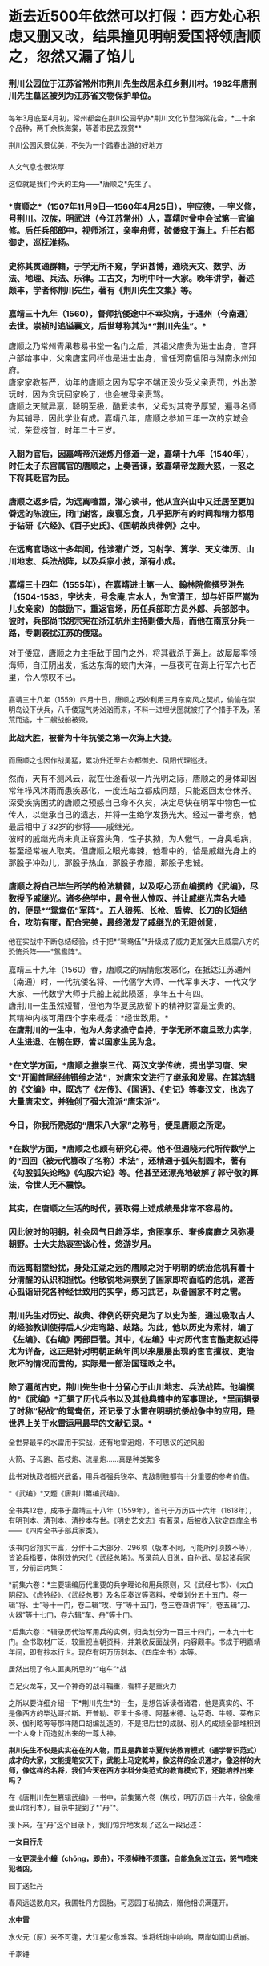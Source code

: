 * 逝去近500年依然可以打假：西方处心积虑又删又改，结果撞见明朝爱国将领唐顺之，忽然又漏了馅儿
*** 荆川公园位于江苏省常州市荆川先生故居永红乡荆川村。1982年唐荆川先生墓区被列为江苏省文物保护单位。
:PROPERTIES:
:CUSTOM_ID: 荆川公园位于江苏省常州市荆川先生故居永红乡荆川村1982年唐荆川先生墓区被列为江苏省文物保护单位
:END:
*** 
:PROPERTIES:
:CUSTOM_ID: section
:END:
*** 
:PROPERTIES:
:CUSTOM_ID: section-1
:END:
[[./img/52-0.gif]]

每年3月底至4月初，常州都会在荆川公园举办*荆川文化节暨海棠花会，*二十余个品种，两千余株海棠，等着市民去观赏**

[[./img/52-1.gif]]

荆川公园风景优美，不失为一个踏春出游的好地方

[[./img/52-2.jpeg]]

*** 
:PROPERTIES:
:CUSTOM_ID: section-2
:style: margin: 0px;padding: 0px;font-size: 20px;font-weight: 400;color: rgb(0, 146, 224);line-height: 1.6em !important;font-family: inherit;font-style: normal;font-variant-ligatures: normal;font-variant-caps: normal;letter-spacing: 0px;orphans: 2;text-align: start;text-indent: 0px;text-transform: none;white-space: normal;widows: 2;word-spacing: 0px;-webkit-text-stroke-width: 0px;text-decoration-thickness: initial;text-decoration-style: initial;text-decoration-color: initial;user-select: auto;-webkit-tap-highlight-color: transparent;
:END:

[[./img/52-3.jpeg]]

*** 
:PROPERTIES:
:CUSTOM_ID: section-3
:END:

人文气息也很浓厚

[[./img/52-4.jpeg]]

这位就是我们今天的主角------*唐顺之*先生了。

[[./img/52-5.jpeg]]

*** 
:PROPERTIES:
:CUSTOM_ID: section-4
:END:
*** *唐顺之*（1507年11月9日---1560年4月25日），字应德，一字义修，号荆川。汉族，明武进（今江苏常州）人，嘉靖时曾中会试第一官编修。后任兵部郎中，视师浙江，亲率舟师，破倭寇于海上。升任右都御史，巡抚淮扬。
:PROPERTIES:
:CUSTOM_ID: 唐顺之1507年11月9日1560年4月25日字应德一字义修号荆川汉族明武进今江苏常州人嘉靖时曾中会试第一官编修后任兵部郎中视师浙江亲率舟师破倭寇于海上升任右都御史巡抚淮扬
:END:

[[./img/52-6.jpeg]]

*** 
:PROPERTIES:
:CUSTOM_ID: section-5
:END:
*** 史称其贯通群籍，于学无所不窥，学识甚博，通晓天文、数学、历法、地理、兵法、乐律。工古文，为明中叶一大家。晚年讲学，著述颇丰，学者称荆川先生，著有《荆川先生文集》等。
:PROPERTIES:
:CUSTOM_ID: 史称其贯通群籍于学无所不窥学识甚博通晓天文数学历法地理兵法乐律工古文为明中叶一大家晚年讲学著述颇丰学者称荆川先生著有荆川先生文集等
:END:
*** 
:PROPERTIES:
:CUSTOM_ID: section-6
:END:
*** 嘉靖三十九年（1560），督师抗倭途中不幸染病，于通州（今南通）去世。崇祯时追谥襄文，后世尊称其为*“荆川先生”。*
:PROPERTIES:
:CUSTOM_ID: 嘉靖三十九年1560督师抗倭途中不幸染病于通州今南通去世崇祯时追谥襄文后世尊称其为荆川先生
:END:

[[./img/52-7.jpeg]]

*** 
:PROPERTIES:
:CUSTOM_ID: section-7
:style: margin: 0px;padding: 0px;font-weight: 400;font-size: 16px;color: rgb(51, 51, 51);font-family: mp-quote, -apple-system-font, BlinkMacSystemFont, "Helvetica Neue", "PingFang SC", "Hiragino Sans GB", "Microsoft YaHei UI", "Microsoft YaHei", Arial, sans-serif;font-style: normal;font-variant-ligatures: normal;font-variant-caps: normal;letter-spacing: normal;orphans: 2;text-align: justify;text-indent: 0px;text-transform: none;white-space: normal;widows: 2;word-spacing: 0px;-webkit-text-stroke-width: 0px;text-decoration-thickness: initial;text-decoration-style: initial;text-decoration-color: initial;
:END:
*** 唐顺之乃常州青果巷易书堂一名门之后，其祖父唐贵为进士出身，官拜户部给事中，父亲唐宝同样也是进士出身，曾任河南信阳与湖南永州知府。
:PROPERTIES:
:CUSTOM_ID: 唐顺之乃常州青果巷易书堂一名门之后其祖父唐贵为进士出身官拜户部给事中父亲唐宝同样也是进士出身曾任河南信阳与湖南永州知府
:style: margin: 0px;padding: 0px;font-weight: 400;font-size: 16px;
:END:
*** 
:PROPERTIES:
:CUSTOM_ID: section-8
:style: margin: 0px;padding: 0px;font-weight: 400;font-size: 16px;
:END:
*** 
:PROPERTIES:
:CUSTOM_ID: section-9
:style: margin: 0px;padding: 0px;font-weight: 400;font-size: 16px;
:END:
*** 唐家家教甚严，幼年的唐顺之因为写字不端正没少受父亲责罚，外出游玩时，因为贪玩回家晚了，也会被母亲责骂。
:PROPERTIES:
:CUSTOM_ID: 唐家家教甚严幼年的唐顺之因为写字不端正没少受父亲责罚外出游玩时因为贪玩回家晚了也会被母亲责骂
:style: margin: 0px;padding: 0px;font-weight: 400;font-size: 16px;
:END:
*** 
:PROPERTIES:
:CUSTOM_ID: section-10
:style: margin: 0px;padding: 0px;font-weight: 400;font-size: 16px;
:END:
*** 唐顺之天赋异禀，聪明至极，酷爱读书，父母对其寄予厚望，遍寻名师为其辅导，因此学业有成。嘉靖八年，唐顺之参加三年一次的京城会试，荣登榜首，时年二十三岁。
:PROPERTIES:
:CUSTOM_ID: 唐顺之天赋异禀聪明至极酷爱读书父母对其寄予厚望遍寻名师为其辅导因此学业有成嘉靖八年唐顺之参加三年一次的京城会试荣登榜首时年二十三岁
:style: margin: 0px;padding: 0px;font-weight: 400;font-size: 16px;
:END:
*** 
:PROPERTIES:
:CUSTOM_ID: section-11
:style: margin: 0px;padding: 0px;font-weight: 400;font-size: 16px;
:END:
*** 入朝为官后，因嘉靖帝沉迷炼丹修道一途，嘉靖十九年（1540年），时任太子东宫属官的唐顺之，上奏苦谏，致嘉靖帝龙颜大怒，一怒之下将其贬官为民。
:PROPERTIES:
:CUSTOM_ID: 入朝为官后因嘉靖帝沉迷炼丹修道一途嘉靖十九年1540年时任太子东宫属官的唐顺之上奏苦谏致嘉靖帝龙颜大怒一怒之下将其贬官为民
:END:
*** 
:PROPERTIES:
:CUSTOM_ID: section-12
:END:
*** 唐顺之返乡后，为远离喧嚣，潜心读书，他从宜兴山中又迁居至更加僻远的陈渡庄，闭门谢客，废寝忘食，几乎把所有的时间和精力都用于钻研《六经》、《百子史氏》、《国朝故典律例》之中。
:PROPERTIES:
:CUSTOM_ID: 唐顺之返乡后为远离喧嚣潜心读书他从宜兴山中又迁居至更加僻远的陈渡庄闭门谢客废寝忘食几乎把所有的时间和精力都用于钻研六经百子史氏国朝故典律例之中
:END:

[[./img/52-8.jpeg]]

*** 
:PROPERTIES:
:CUSTOM_ID: section-13
:END:
*** 在远离官场这十多年间，他涉猎广泛，习射学、算学、天文律历、山川地志、兵法战阵，以及兵家小技，渐有小成。
:PROPERTIES:
:CUSTOM_ID: 在远离官场这十多年间他涉猎广泛习射学算学天文律历山川地志兵法战阵以及兵家小技渐有小成
:END:
*** 
:PROPERTIES:
:CUSTOM_ID: section-14
:END:
*** 嘉靖三十四年（1555年），在嘉靖进士第一人、翰林院修撰罗洪先（1504-1583，字达夫，号念庵,吉水人，为官清正，却与奸臣严嵩为儿女亲家）的鼓励下，重返官场，历任兵部职方员外郎、兵部郎中。彼时，兵部尚书胡宗宪在浙江杭州主持剿倭大局，而他在南京分兵一路，专剿袭扰江苏的倭寇。
:PROPERTIES:
:CUSTOM_ID: 嘉靖三十四年1555年在嘉靖进士第一人翰林院修撰罗洪先1504-1583字达夫号念庵吉水人为官清正却与奸臣严嵩为儿女亲家的鼓励下重返官场历任兵部职方员外郎兵部郎中彼时兵部尚书胡宗宪在浙江杭州主持剿倭大局而他在南京分兵一路专剿袭扰江苏的倭寇
:END:
*** 
:PROPERTIES:
:CUSTOM_ID: section-15
:style: margin: 0px;padding: 0px;font-weight: 400;font-size: 16px;
:END:
*** 对于倭寇，唐顺之力主拒敌于国门之外，将其截杀于海上。故屡屡率领海师，自江阴出发，抵达东海的蛟门大洋，一昼夜可在海上行军六七百里，令人惊叹不已。
:PROPERTIES:
:CUSTOM_ID: 对于倭寇唐顺之力主拒敌于国门之外将其截杀于海上故屡屡率领海师自江阴出发抵达东海的蛟门大洋一昼夜可在海上行军六七百里令人惊叹不已
:style: margin: 0px;padding: 0px;font-weight: 400;font-size: 16px;
:END:
*** 
嘉靖三十八年（1559）四月十日，唐顺之巧妙利用三月东南风之契机，偷偷在崇明岛设下伏兵，八千倭寇气势汹汹而来，不料一进埋伏圈就被打了个措手不及，落荒而逃，十二艘战船被毁。
:PROPERTIES:
:CUSTOM_ID: 嘉靖三十八年1559四月十日唐顺之巧妙利用三月东南风之契机偷偷在崇明岛设下伏兵八千倭寇气势汹汹而来不料一进埋伏圈就被打了个措手不及落荒而逃十二艘战船被毁
:style: margin: 0px;padding: 0px;font-weight: 400;font-size: 16px;
:END:
*** 
:PROPERTIES:
:CUSTOM_ID: section-16
:style: margin: 0px;padding: 0px;font-weight: 400;font-size: 16px;
:END:
*** *此战大胜，被誉为十年抗倭之第一次海上大捷。*
:PROPERTIES:
:CUSTOM_ID: 此战大胜被誉为十年抗倭之第一次海上大捷
:style: margin: 0px;padding: 0px;font-weight: 400;font-size: 16px;
:END:
*** 
而唐顺之也因作战勇猛，累功升迁至右佥都御史、凤阳代理巡抚。
:PROPERTIES:
:CUSTOM_ID: 而唐顺之也因作战勇猛累功升迁至右佥都御史凤阳代理巡抚
:style: margin: 0px;padding: 0px;font-weight: 400;font-size: 16px;
:END:
*** 
:PROPERTIES:
:CUSTOM_ID: section-17
:style: margin: 0px;padding: 0px;font-weight: 400;font-size: 16px;
:END:
*** 然而，天有不测风云，就在仕途看似一片光明之际，唐顺之的身体却因常年栉风沐雨而患疾恶化，一度连站立都成问题，只能返回太仓休养。
:PROPERTIES:
:CUSTOM_ID: 然而天有不测风云就在仕途看似一片光明之际唐顺之的身体却因常年栉风沐雨而患疾恶化一度连站立都成问题只能返回太仓休养
:style: margin: 0px;padding: 0px;font-weight: 400;font-size: 16px;
:END:
*** 
:PROPERTIES:
:CUSTOM_ID: section-18
:style: margin: 0px;padding: 0px;font-weight: 400;font-size: 16px;
:END:
*** 深受疾病困扰的唐顺之预感自己命不久矣，决定尽快在明军中物色一位传人，以继承自己的遗志，并将一生绝学发扬光大。经过一番考察，他最后相中了32岁的参将------戚继光。
:PROPERTIES:
:CUSTOM_ID: 深受疾病困扰的唐顺之预感自己命不久矣决定尽快在明军中物色一位传人以继承自己的遗志并将一生绝学发扬光大经过一番考察他最后相中了32岁的参将戚继光
:style: margin: 0px;padding: 0px;font-weight: 400;font-size: 16px;
:END:
*** 
:PROPERTIES:
:CUSTOM_ID: section-19
:style: margin: 0px;padding: 0px;font-weight: 400;font-size: 16px;
:END:
*** 彼时的戚继光尚未真正崭露头角，性子执拗，为人傲气，一身臭毛病，甚至经常被人取笑。但唐顺之眼光毒辣，他看中的，恰是戚继光身上的那股子冲劲儿，那股子热血，那股子赤胆，那股子忠诚。
:PROPERTIES:
:CUSTOM_ID: 彼时的戚继光尚未真正崭露头角性子执拗为人傲气一身臭毛病甚至经常被人取笑但唐顺之眼光毒辣他看中的恰是戚继光身上的那股子冲劲儿那股子热血那股子赤胆那股子忠诚
:style: margin: 0px;padding: 0px;font-weight: 400;font-size: 16px;
:END:

[[./img/52-9.jpeg]]

*** 
:PROPERTIES:
:CUSTOM_ID: section-20
:style: margin: 0px;padding: 0px;font-weight: 400;font-size: 16px;
:END:
*** 唐顺之将自己毕生所学的枪法精髓，以及呕心沥血编撰的《武编》，尽数授予戚继光。诸多绝学中，最令世人惊叹、并让戚继光声名大噪的，便是*“鸳鸯伍”军阵*。五人狼筅、长枪、盾牌、长刀的长短结合，攻防有度，配合完美，最终激发了戚继光的无限创意，
他在实战中不断总结经验，终于把*“鸳鸯伍”*升级成了威力更加强大且威震八方的恐怖杀阵------*鸳鸯阵*。
:PROPERTIES:
:CUSTOM_ID: 唐顺之将自己毕生所学的枪法精髓以及呕心沥血编撰的武编尽数授予戚继光诸多绝学中最令世人惊叹并让戚继光声名大噪的便是鸳鸯伍军阵五人狼筅长枪盾牌长刀的长短结合攻防有度配合完美最终激发了戚继光的无限创意-他在实战中不断总结经验终于把鸳鸯伍升级成了威力更加强大且威震八方的恐怖杀阵鸳鸯阵
:style: margin: 0px;padding: 0px;font-weight: 400;font-size: 16px;
:END:

[[./img/52-10.jpeg]]

[[./img/52-11.jpeg]]

[[./img/52-12.jpeg]]

*** 
:PROPERTIES:
:CUSTOM_ID: section-21
:style: margin: 0px;padding: 0px;font-weight: 400;font-size: 16px;
:END:
*** 
:PROPERTIES:
:CUSTOM_ID: section-22
:style: margin: 0px;padding: 0px;font-weight: 400;font-size: 16px;color: rgb(51, 51, 51);font-family: mp-quote, -apple-system-font, BlinkMacSystemFont, "Helvetica Neue", "PingFang SC", "Hiragino Sans GB", "Microsoft YaHei UI", "Microsoft YaHei", Arial, sans-serif;font-style: normal;font-variant-ligatures: normal;font-variant-caps: normal;letter-spacing: normal;orphans: 2;text-align: justify;text-indent: 0px;text-transform: none;white-space: normal;widows: 2;word-spacing: 0px;-webkit-text-stroke-width: 0px;text-decoration-thickness: initial;text-decoration-style: initial;text-decoration-color: initial;
:END:
*** 嘉靖三十九年（1560）春，唐顺之的病情愈发恶化，在抵达江苏通州（南通）时，一代抗倭名将、一代儒学大师、一代军事天才、一代文学大家、一代数学大师于兵船上就此陨落，享年五十有四。
:PROPERTIES:
:CUSTOM_ID: 嘉靖三十九年1560春唐顺之的病情愈发恶化在抵达江苏通州南通时一代抗倭名将一代儒学大师一代军事天才一代文学大家一代数学大师于兵船上就此陨落享年五十有四
:style: margin: 0px;padding: 0px;font-weight: 400;font-size: 16px;
:END:
*** 
:PROPERTIES:
:CUSTOM_ID: section-23
:style: margin: 0px;padding: 0px;font-weight: 400;font-size: 16px;
:END:
*** 唐荆川一生虽然短暂，但他为华夏民族留下的精神财富是宝贵的。
:PROPERTIES:
:CUSTOM_ID: 唐荆川一生虽然短暂但他为华夏民族留下的精神财富是宝贵的
:style: margin: 0px;padding: 0px;font-weight: 400;font-size: 16px;
:END:
*** 
:PROPERTIES:
:CUSTOM_ID: section-24
:style: margin: 0px;padding: 0px;font-weight: 400;font-size: 16px;
:END:
*** 其精神内核可用四个字来概括：*经世致用。*
:PROPERTIES:
:CUSTOM_ID: 其精神内核可用四个字来概括经世致用
:style: margin: 0px;padding: 0px;font-weight: 400;font-size: 16px;
:END:
*** 
:PROPERTIES:
:CUSTOM_ID: section-25
:style: margin: 0px;padding: 0px;font-weight: 400;font-size: 16px;
:END:
*** *在唐荆川的一生中，他为人务求操守自持，于学无所不窥且致力实学，人生进退、在朝在野，皆以国家生民为念。*
:PROPERTIES:
:CUSTOM_ID: 在唐荆川的一生中他为人务求操守自持于学无所不窥且致力实学人生进退在朝在野皆以国家生民为念
:style: margin: 0px;padding: 0px;font-weight: 400;font-size: 16px;
:END:
*** 
:PROPERTIES:
:CUSTOM_ID: section-26
:style: margin: 0px;padding: 0px;font-weight: 400;font-size: 16px;
:END:
*** *在文学方面，*唐顺之推崇三代、两汉文学传统，提出学习唐、宋文"开阖首尾经纬错综之法"，对唐宋文进行了继承和发展。在其选辑的《文编》中，既选了《左传》、《国语》、《史记》等秦汉文，也选了大量唐宋文，并独创了强大流派“唐宋派”。
:PROPERTIES:
:CUSTOM_ID: 在文学方面唐顺之推崇三代两汉文学传统提出学习唐宋文开阖首尾经纬错综之法对唐宋文进行了继承和发展在其选辑的文编中既选了左传国语史记等秦汉文也选了大量唐宋文并独创了强大流派唐宋派
:END:
*** 
:PROPERTIES:
:CUSTOM_ID: section-27
:END:
*** 今日，你我所熟悉的“唐宋八大家”之称号，便是唐顺之所定。
:PROPERTIES:
:CUSTOM_ID: 今日你我所熟悉的唐宋八大家之称号便是唐顺之所定
:END:
*** 
:PROPERTIES:
:CUSTOM_ID: section-28
:END:
*** *在数学方面，*唐顺之也颇有研究心得。他不但通晓元代所传数学上的“回回（被元代篡改了名称）术法”，还精通于弧矢割圆术，著有《勾股弧矢论略》《勾股六论》等。他甚至还漂亮地破解了郭守敬的算法，令世人无不震惊。
:PROPERTIES:
:CUSTOM_ID: 在数学方面唐顺之也颇有研究心得他不但通晓元代所传数学上的回回被元代篡改了名称术法还精通于弧矢割圆术著有勾股弧矢论略勾股六论等他甚至还漂亮地破解了郭守敬的算法令世人无不震惊
:END:
*** 
:PROPERTIES:
:CUSTOM_ID: section-29
:END:
*** 其实，在唐顺之生活的时代，要取得上述成绩是非常不容易的。
:PROPERTIES:
:CUSTOM_ID: 其实在唐顺之生活的时代要取得上述成绩是非常不容易的
:END:
*** 
:PROPERTIES:
:CUSTOM_ID: section-30
:END:
*** 因此彼时的明朝，社会风气日趋浮华，贪图享乐、奢侈腐靡之风弥漫朝野。士大夫热衷空谈心性，悠游岁月。
:PROPERTIES:
:CUSTOM_ID: 因此彼时的明朝社会风气日趋浮华贪图享乐奢侈腐靡之风弥漫朝野士大夫热衷空谈心性悠游岁月
:END:
*** 
:PROPERTIES:
:CUSTOM_ID: section-31
:END:
*** 而远离朝堂纷扰，身处江湖之远的唐顺之对于明朝的统治危机有着十分清醒的认识和担忧。他敏锐地洞察到了国家即将面临的危机，遂苦心孤诣研究各种经世致用的实学，练习武艺，以备国家不时之需。
:PROPERTIES:
:CUSTOM_ID: 而远离朝堂纷扰身处江湖之远的唐顺之对于明朝的统治危机有着十分清醒的认识和担忧他敏锐地洞察到了国家即将面临的危机遂苦心孤诣研究各种经世致用的实学练习武艺以备国家不时之需
:END:
*** 
:PROPERTIES:
:CUSTOM_ID: section-32
:END:
*** 荆川先生对历史、故典、律例的研究是为了以史为鉴，通过吸取古人的经验教训使得后人少走弯路、歧路。为此，他以历史为素材，编了《左编》、《右编》两部巨著。其中，《左编》中对历代宦官酷吏叙述得尤为详备，这正是针对明朝正统年间以来屡屡出现的宦官擅权、吏治败坏的情况而言的，实际是一部治国理政之书。
:PROPERTIES:
:CUSTOM_ID: 荆川先生对历史故典律例的研究是为了以史为鉴通过吸取古人的经验教训使得后人少走弯路歧路为此他以历史为素材编了左编右编两部巨著其中左编中对历代宦官酷吏叙述得尤为详备这正是针对明朝正统年间以来屡屡出现的宦官擅权吏治败坏的情况而言的实际是一部治国理政之书
:END:
*** 
:PROPERTIES:
:CUSTOM_ID: section-33
:END:
*** 除了遍览古史，荆川先生也十分留心于山川地志、兵法战阵。他编撰的*《武编》*汇辑了历代兵书以及其他典籍中的军事理论，*里面辑录了时称“秘战”的鸳鸯伍，还记录了水雷在明朝抗倭战争中的应用，是世界上关于水雷运用最早的文献记录。*
:PROPERTIES:
:CUSTOM_ID: 除了遍览古史荆川先生也十分留心于山川地志兵法战阵他编撰的武编汇辑了历代兵书以及其他典籍中的军事理论里面辑录了时称秘战的鸳鸯伍还记录了水雷在明朝抗倭战争中的应用是世界上关于水雷运用最早的文献记录
:END:

[[./img/52-13.jpeg]]

[[./img/52-14.jpeg]]

全世界最早的水雷用于实战，还有地雷迅炮，不可思议的逆风船

[[./img/52-15.jpeg]]

火箭、子母跑、荔枝炮、流星炮......真是种类繁多

[[./img/52-16.jpeg]]

此书对执政者振兴武备，用兵者强兵锐卒、克敌制胜都有十分重要的参考价值。

*《武编》*又题《唐荆川纂编武编》。

[[./img/52-17.jpeg]]

全书共12卷，成书于嘉靖三十八年（1559年），首刊于万历四十六年（1618年），有明刊本、清刊本、清抄本存世。《明史艺文志》有著录，后被收入钦定四库全书------《四库全书子部兵家类》。

该书内容翔实丰富，分作十二大部分、296项（版本不同，可能所列项数不等），皆论兵指要，体例效仿宋代《武经总略》。所录前人旧说，自孙武、吴起诸兵家言，分前后两集：

*前集六卷：*主要辑编历代重要的兵学理论和用兵原则，采《武经七书》、《太白阴经》、《虎钤经》、《武经总要》及名臣奏议等资料，按类划分五十五门。卷一辑“将、士”等十一门，卷二辑“攻、守”等十五门，卷三卷四讲“阵”，卷五辑“刀、火器”等十七门，卷六辑“车、舟”等十门。

*后集六卷：*辑录历代治军用兵的实例，归类划分为一百三十四门，一本九十七门。全书取材广泛，较重视当朝资料，并兼收反面战例，内容颇丰。书成于明嘉靖年间，即有抄本行世。现存有明万历刻本、《四库全书》本等。

居然出现了令人匪夷所思的*“电车”*战

[[./img/52-18.jpeg]]

[[./img/52-19.jpeg]]

[[./img/52-20.jpeg]]

百足火龙车，又一个神奇的战斗辎重，看样子是重火力

[[./img/52-21.jpeg]]

之所以要详细介绍一下*荆川先生*的一生，是想告诉读者诸君，他是真实的、不是像西方的毕达哥拉斯、开普勒、亚里士多德、阿基米德、达芬奇、牛顿、莱布尼茨、伽利略等等那样随口胡编乱造的，不是把后世的成就、别人的成绩全部堆积到一个人身上而造就出来的一尊大神。

*荆川先生不仅是实实在在的人物，而且是靠着华夏传统教育模式（通学智识范式）成才的大家，文能提笔安天下，武能上马定乾坤，像这样的全识通才，像这样的大师，像这样的名将，我们今天在西方学科分类范式的教育模式下，还能培养出来吗？*

在《唐荆川先生篡辑武编》一书中，前集第六卷（焦校，明万历四十六年，徐象檀曼山馆刊本），目录中提到了*“舟”*。

[[./img/52-22.jpeg]]

接下来，在“舟”这个目录下，我们惊异地发现了这么一段记述：

*一女自行舟*

*一女更深坐小艟（chōng，即舟），不须棹橹不须蓬，自能急急过江去，怒气喷来犯者凶。*

园丁送牡丹

春风远送数舟来，我圃牡丹方固胎。可恶园丁私摘去，赠他相识满蓬开。

*水中雷*

水火元（原）来不可逢，大江星火愈难容。谁将纸炮中响响，两岸如闻山岳崩。

千家锤

千斤之力石如斗，绞关合弓古无有。贼舟相近急翻身，霹雳一声如拉朽。

[[./img/52-23.jpeg]]

四库全书中也有这一段

[[./img/52-24.png]]

这首诗不难理解，可是究竟有什么含义呢？

书中记述的船，不需要摇撸，也不需要篷（即风帆，上文逆风船那里有提到悬蓬，就是悬挂风帆），却能够自行渡江，还急急过江，速度很快，同时喷着气，喷的气还很厉害，碰到这个气的人有凶，------按照程碧波教授的说法，*这不正是蒸汽机船吗？*

其实，*逆风船*那时也透露了一些信息：船走如飞为顺风，风如不顺怎悬蓬？军师自有通天计，南北风生任意攻。

什么玩意儿那么拽，南北风可以随意生，想有就有？联想一下蒸汽喷射之风。

[[./img/52-25.jpeg]]

有趣的是，唐顺之（1507-1560）去世之后，过了12年，那个堪称徐光启第二的王徴（1571～1644）出生了。

根据程碧波教授的考证，王徴加入耶稣会后，编撰了一本《新制诸器图说》，而其中记载了*“火船自去，火雷自轰，风轮转动，风车行远”*等诸多奇妙构思的物件，王徵在耶稣会的授意下，将这些新奇的物件悉数归为“额辣济亚牗造诸器图说”，所谓“额辣济亚”，即“Greek”，希腊。

可是，人们惊奇地发现，王徴书中所谓的*“火船自去，火雷自轰，风轮转动，风车行远”并非其所创，而是来自唐顺之编撰的著作《武编》，即《唐荆川先生篡辑武编》一书。*

*所谓，拷贝不走样，一模一样。*

《武编》一书中明确记载的*“飞车”*，尚不清楚其有无自身动力，但程碧波教授认为显然是对应王徵所说的“风车行远”以及“人飞图说”。

根据《清史史料探究》记载，1672年（一说1678年），比利时传教士南怀仁（ Ferdinand
Verbiest
,1623年10月9日1688年1月28日，字敦伯，又字勋卿）利用华夏传承下来的典籍在北京制造出了一辆布兰卡冲动式蒸汽汽车，被认为是世界上第一辆汽车，其车身用木头精雕细刻而成，车长65cm，有4个车轮和1个导向轮。

详见：[[https://mp.weixin.qq.com/s?__biz=Mzg3MTc2OTExMA==&mid=2247486109&idx=1&sn=8b2fe5a004304f92065c32288b99df1b&chksm=cef83fe4f98fb6f2e559f59cc31f45d0abf69ed6580bcf282229e6b751ad377f8dcd5e797d47&token=1559292304&lang=zh_CN&scene=21#wechat_redirect][“汽车”概念最早的提出者是唐朝人张遂，全世界最早的汽车也出现在中国，16-17世纪西方科技几乎为零]]

西方宣称，1679年，法国物理学家丹尼斯.巴本在观察蒸汽逃离高压锅后，制造了第一台蒸汽机的工作模型。但世界上第一台蒸汽机却是由古希腊数学家亚历山大港的希罗（Hero
of Alexandria）制作。

程碧波教授考证后发现，这个叫“希罗”的家伙名字比较怪异，看着就像个“英雄（Hero）”，其总是和地点"Alexandria"连在一起，其它古希腊人物的名字极少有如此表示法。例如，欧几里得、阿基米德等人的名字并不与地名相连。

事出反常必有妖。

在仔细研究了南怀仁的西文名字'Verbiest
Ferdinand'后，惊奇地发现'Fer'音近'Hero'；'v'即'of'；'erbies'音近'Alexan'，其中'bi'音近'k'；'t'音近'dria'。故'Ferdinand
Verbiest'即'Hero of Alexandria'，因此：

*南怀仁 = 亚历山大港的希罗。*

传教士又玩了一出与 “利玛窦
= 欧几里得（利玛窦的拉丁文名就是欧几里得）”一样的把戏，还真是有样学样。

其实，笔者已经专门发文说过古埃及和亚力山大港的问题，亚历山大港和图书馆从现代地质学来考证，根据就不可能存在，所以必然是虚假的，详情请见：

系统性造假+系统性完善=系统性坍塌。物极必反，这样的结果西方做梦也没有想到  

 

*现在，唐顺之的《武编》一书早在1559年便已成书，比南怀仁这个诬陷天才军火专家戴梓的家伙都早了113年（即使按照1672年南怀仁制作出布兰卡冲动式蒸汽汽车来算）。*

在华夏传统文化和通识教育体系下浸润和培养出的人才，真是文韬武略，上马抵御外辱、安邦定国平天下，下马著书立说，以传后世，这才是华夏人才该有的风骨、该有的生生不灭的精神。

[[./img/52-26.jpeg]]

*/
/*

*知道为什么我们名为“汉”吗？*

那是因为------*“维天有汉，监亦有光；维地有汉，兴我家邦”。*

我们是天之民族，是磅礴而大气的银河之族，是拥有宇宙视野、梦想星辰大海的民族，我们每一个人，都是来自星星的你。

[[./img/52-27.jpeg]]

*/
/*

*/在悠悠历史长河中，每每国难当头之际，为什么华夏总能凤凰涅槃、浴火重生？/*

那是因为江山代有才人出，在每一个年代，都有一群认知觉醒后仰望星空、坚守使命的人，都有属于每一个时代的唐荆川。

而每一个唐荆川如火柴般划亮夜空时，他终会魂归天际，与历朝历代无数守护华夏文明的英勇先辈一起，汇聚成我们头顶上方永世不灭的璀璨星河。

*这不是一个人的传奇，而是一个民族生生不息的传承。*

